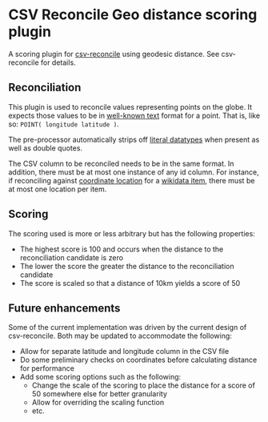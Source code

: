 * CSV Reconcile Geo distance scoring plugin
  A scoring plugin for [[https://github.com/gitonthescene/csv-reconcile][csv-reconcile]] using geodesic distance.  See csv-reconcile for details.

** Reconciliation
   This plugin is used to reconcile values representing points on the globe.  It expects those
   values to be in [[https://en.wikipedia.org/wiki/Well-known_text_representation_of_geometry][well-known text]] format for a point.  That is, like so: ~POINT( longitude latitude )~.

   The pre-processor automatically strips off [[https://www.w3.org/TR/sparql11-query/#matchingRDFLiterals][literal datatypes]] when present as well as double quotes.

   The CSV column to be reconciled needs to be in the same format.  In addition, there must be at
   most one instance of any id column.  For instance, if reconciling against [[https://www.wikidata.org/wiki/Property:P625][coordinate location]] for
   a [[https://www.wikidata.org/wiki/Help:Items][wikidata item]], there must be at most one location per item.
   
** Scoring
   The scoring used is more or less arbitrary but has the following properties:
   - The highest score is 100 and occurs when the distance to the reconciliation candidate is zero
   - The lower the score the greater the distance to the reconciliation candidate
   - The score is scaled so that a distance of 10km yields a score of 50

** Future enhancements
   Some of the current implementation was driven by the current design of csv-reconcile.  Both may
   be updated to accommodate the following:

   - Allow for separate latitude and longitude column in the CSV file
   - Do some preliminary checks on coordinates before calculating distance for performance
   - Add some scoring options such as the following:
     - Change the scale of the scoring to place the distance for a score of 50 somewhere else for
       better granularity
     - Allow for overriding the scaling function
     - etc.

